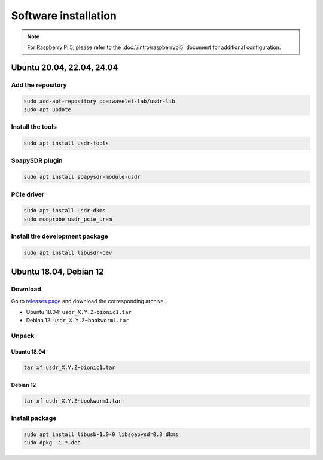 =====================
Software installation
=====================

.. note::
   | For Raspberry Pi 5, please refer to the :doc:`/intro/raspberrypi5` document for additional configuration.

Ubuntu 20.04, 22.04, 24.04
--------------------------

Add the repository
^^^^^^^^^^^^^^^^^^

.. code-block:: sh

    sudo add-apt-repository ppa:wavelet-lab/usdr-lib
    sudo apt update


Install the tools
^^^^^^^^^^^^^^^^^

.. code-block:: sh

    sudo apt install usdr-tools

SoapySDR plugin
^^^^^^^^^^^^^^^

.. code-block:: sh

    sudo apt install soapysdr-module-usdr

PCIe driver
^^^^^^^^^^^

.. code-block:: sh

    sudo apt install usdr-dkms
    sudo modprobe usdr_pcie_uram

Install the development package
^^^^^^^^^^^^^^^^^^^^^^^^^^^^^^^

.. code-block:: sh

    sudo apt install libusdr-dev

Ubuntu 18.04, Debian 12
-----------------------

Download
^^^^^^^^

Go to `releases page <https://github.com/wavelet-lab/usdr-lib/releases>`_ and download the corresponding archive.

* Ubuntu 18.04: ``usdr_X.Y.Z~bionic1.tar``
* Debian 12: ``usdr_X.Y.Z~bookworm1.tar``

Unpack
^^^^^^

Ubuntu 18.04
""""""""""""

.. code-block:: sh

    tar xf usdr_X.Y.Z~bionic1.tar

Debian 12
"""""""""

.. code-block:: sh

    tar xf usdr_X.Y.Z~bookworm1.tar

Install package
^^^^^^^^^^^^^^^

.. code-block:: sh

    sudo apt install libusb-1.0-0 libsoapysdr0.8 dkms
    sudo dpkg -i *.deb
